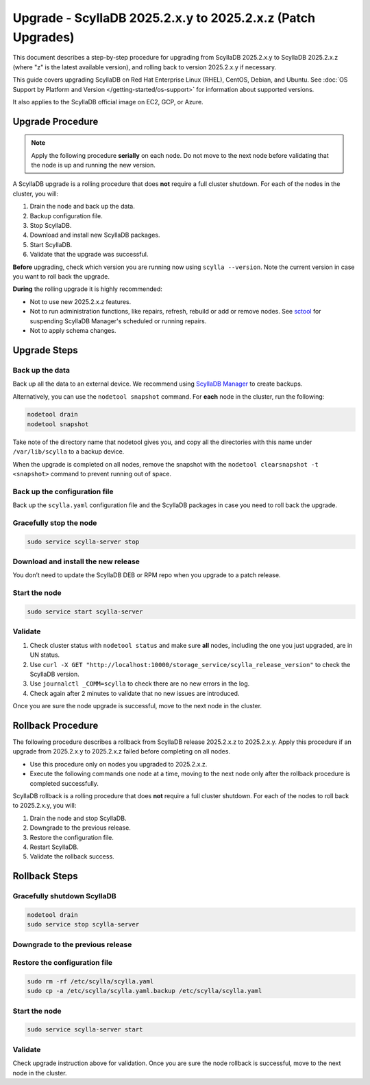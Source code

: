 .. |SCYLLA_NAME| replace:: ScyllaDB

.. |SRC_VERSION| replace:: 2025.2.x.y
.. |NEW_VERSION| replace:: 2025.2.x.z

==========================================================================
Upgrade - |SCYLLA_NAME| |SRC_VERSION| to |NEW_VERSION| (Patch Upgrades)
==========================================================================

This document describes a step-by-step procedure for upgrading from
|SCYLLA_NAME| |SRC_VERSION|  to |SCYLLA_NAME| |NEW_VERSION| (where "z" is
the latest available version), and rolling back to version |SRC_VERSION|
if necessary.

This guide covers upgrading ScyllaDB on Red Hat Enterprise Linux (RHEL),
CentOS, Debian, and Ubuntu.
See :doc:`OS Support by Platform and Version </getting-started/os-support>`
for information about supported versions.

It also applies to the ScyllaDB official image on EC2, GCP, or Azure.

Upgrade Procedure
=================

.. note::
   Apply the following procedure **serially** on each node. Do not move to the next
   node before validating that the node is up and running the new version.

A ScyllaDB upgrade is a rolling procedure that does **not** require a full cluster
shutdown. For each of the nodes in the cluster, you will:

#. Drain the node and back up the data.
#. Backup configuration file.
#. Stop ScyllaDB.
#. Download and install new ScyllaDB packages.
#. Start ScyllaDB.
#. Validate that the upgrade was successful.

**Before** upgrading, check which version you are running now using
``scylla --version``. Note the current version in case you want to roll back
the upgrade.

**During** the rolling upgrade it is highly recommended:

* Not to use new |NEW_VERSION| features.
* Not to run administration functions, like repairs, refresh, rebuild or add
  or remove nodes. See
  `sctool <https://manager.docs.scylladb.com/stable/sctool/>`_ for suspending
  ScyllaDB Manager's scheduled or running repairs.
* Not to apply schema changes.

Upgrade Steps
=============

Back up the data
------------------------------

Back up all the data to an external device. We recommend using
`ScyllaDB Manager <https://manager.docs.scylladb.com/stable/backup/index.html>`_
to create backups.

Alternatively, you can use the ``nodetool snapshot`` command.
For **each** node in the cluster, run the following:

.. code:: sh

   nodetool drain
   nodetool snapshot

Take note of the directory name that nodetool gives you, and copy all
the directories with this name under ``/var/lib/scylla`` to a backup device.

When the upgrade is completed on all nodes, remove the snapshot with the 
``nodetool clearsnapshot -t <snapshot>`` command to prevent running out of space.

Back up the configuration file
------------------------------

Back up the ``scylla.yaml`` configuration file and the ScyllaDB packages
in case you need to roll back the upgrade.

.. tabs::

   .. group-tab:: Debian/Ubuntu

      .. code:: sh

         sudo cp -a /etc/scylla/scylla.yaml /etc/scylla/scylla.yaml.backup
         sudo cp /etc/apt/sources.list.d/scylla.list ~/scylla.list-backup


   .. group-tab:: RHEL/CentOS

      .. code:: sh 
         
         sudo cp -a /etc/scylla/scylla.yaml /etc/scylla/scylla.yaml.backup
         sudo cp /etc/yum.repos.d/scylla.repo ~/scylla.repo-backup

Gracefully stop the node
------------------------

.. code:: sh

   sudo service scylla-server stop


Download and install the new release
------------------------------------

You don’t need to update the ScyllaDB DEB or RPM repo when you upgrade to
a patch release.

.. tabs::

   .. group-tab:: Debian/Ubuntu

        To install a patch version on Debian or Ubuntu, run:
        
        .. code:: sh
            
            sudo apt-get clean all
            sudo apt-get update
            sudo apt-get dist-upgrade scylla

        Answer ‘y’ to the first two questions.
        
   .. group-tab:: RHEL/CentOS

        To install a patch version on RHEL or CentOS, run:

        .. code:: sh
            
            sudo yum clean all
            sudo yum update scylla\* -y

   .. group-tab:: EC2/GCP/Azure Ubuntu Image

        If you're using the ScyllaDB official image (recommended), see 
        the **Debian/Ubuntu** tab for upgrade instructions.

        If you're using your own image and have installed ScyllaDB packages for 
        Ubuntu or Debian, you need to apply an extended upgrade procedure:

        #. Install the new ScyllaDB version with the additional
           ``scylla-machine-image`` package:

            .. code-block:: console

               sudo apt-get clean all
               sudo apt-get update
               sudo apt-get dist-upgrade scylla
               sudo apt-get dist-upgrade scylla-machine-image

        #. Run ``scylla_setup`` without ``running io_setup``.
        #. Run ``sudo /opt/scylladb/scylla-machine-image/scylla_cloud_io_setup``.

Start the node
--------------

.. code:: sh

   sudo service start scylla-server

Validate
--------
#. Check cluster status with ``nodetool status`` and make sure **all** nodes,
   including the one you just upgraded, are in UN status.
#. Use ``curl -X GET "http://localhost:10000/storage_service/scylla_release_version"``
   to check the ScyllaDB version.
#. Use ``journalctl _COMM=scylla`` to check there are no new errors in the log.
#. Check again after 2 minutes to validate that no new issues are introduced.

Once you are sure the node upgrade is successful, move to the next node in
the cluster.

Rollback Procedure
==================

The following procedure describes a rollback from ScyllaDB release
|NEW_VERSION| to |SRC_VERSION|. Apply this procedure if an upgrade from
|SRC_VERSION| to |NEW_VERSION| failed before completing on all nodes. 

* Use this procedure only on nodes you upgraded to |NEW_VERSION|.
* Execute the following commands one node at a time, moving to the next node only
  after the rollback procedure is completed successfully.

ScyllaDB rollback is a rolling procedure that does **not** require a full
cluster shutdown. For each of the nodes to roll back to |SRC_VERSION|, you will:

#. Drain the node and stop ScyllaDB.
#. Downgrade to the previous release.
#. Restore the configuration file.
#. Restart ScyllaDB.
#. Validate the rollback success.

Rollback Steps
==============

Gracefully shutdown ScyllaDB
-----------------------------

.. code:: sh

   nodetool drain
   sudo service stop scylla-server

Downgrade to the previous release
----------------------------------

.. tabs::

   .. group-tab:: Debian/Ubuntu

        To downgrade to |SRC_VERSION| on Debian or Ubuntu, run:
    
        .. code-block:: console
            :substitutions:

            sudo apt-get install scylla=|SRC_VERSION|\* scylla-server=|SRC_VERSION|\* scylla-tools=|SRC_VERSION|\* scylla-tools-core=|SRC_VERSION|\* scylla-kernel-conf=|SRC_VERSION|\* scylla-conf=|SRC_VERSION|\*


        Answer ‘y’ to the first two questions.

   .. group-tab:: RHEL/CentOS
    
        To downgrade to |SRC_VERSION| on RHEL or CentOS, run:

        .. code-block:: console
            :substitutions:

            sudo yum downgrade scylla\*-|SRC_VERSION|-\* -y

   .. group-tab:: EC2/GCP/Azure Ubuntu Image

        If you’re using the ScyllaDB official image (recommended), see
        the **Debian/Ubuntu** tab for upgrade instructions.

        If you’re using your own image and have installed ScyllaDB packages for
        Ubuntu or Debian, you need to additionally downgrade
        the ``scylla-machine-image`` package.

        .. code-block:: console
            :substitutions:

            sudo apt-get install scylla=|SRC_VERSION|\* scylla-server=|SRC_VERSION|\* scylla-tools=|SRC_VERSION|\* scylla-tools-core=|SRC_VERSION|\* scylla-kernel-conf=|SRC_VERSION|\* scylla-conf=|SRC_VERSION|\*
            sudo apt-get install scylla-machine-image=|SRC_VERSION|\*


        Answer ‘y’ to the first two questions.


Restore the configuration file
------------------------------

.. code:: sh
   
   sudo rm -rf /etc/scylla/scylla.yaml
   sudo cp -a /etc/scylla/scylla.yaml.backup /etc/scylla/scylla.yaml

Start the node
--------------

.. code:: sh

   sudo service scylla-server start

Validate
--------
Check upgrade instruction above for validation. Once you are sure the node
rollback is successful, move to the next node in the cluster.